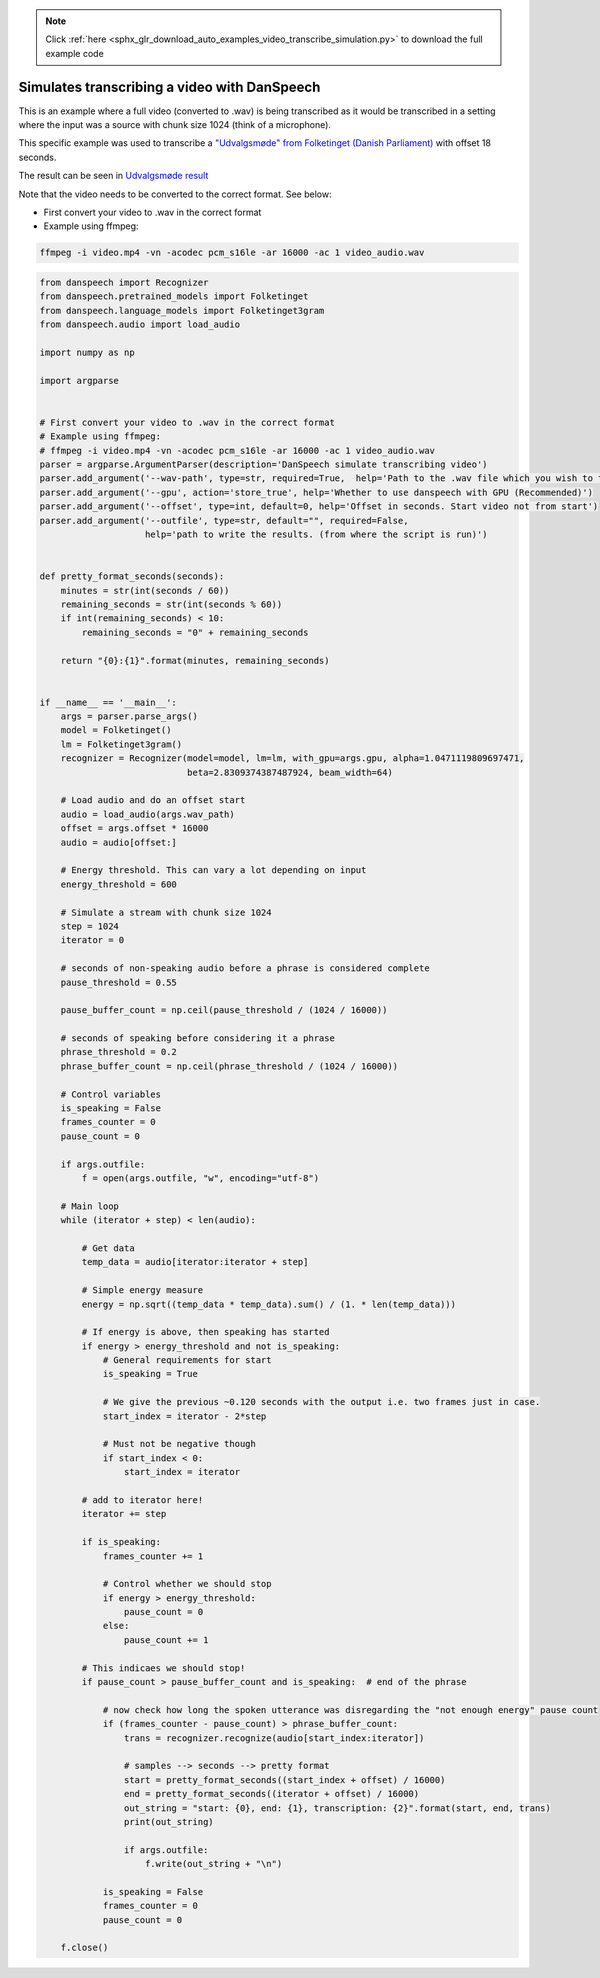 .. note::
    :class: sphx-glr-download-link-note

    Click :ref:`here <sphx_glr_download_auto_examples_video_transcribe_simulation.py>` to download the full example code
.. rst-class:: sphx-glr-example-title

.. _sphx_glr_auto_examples_video_transcribe_simulation.py:


Simulates transcribing a video with DanSpeech
=============================================

This is an example where a full video (converted to .wav) is being transcribed as it would be transcribed
in a setting where the input was a source with chunk size 1024 (think of a microphone).

This specific example was used to transcribe a
`"Udvalgsmøde" from Folketinget (Danish Parliament) <https://www.ft.dk/aktuelt/webtv/video/20182/beu/td.1583453.aspx?as=1>`_
with offset 18 seconds.

The result can be seen in `Udvalgsmøde result <https://gist.github.com/Rasmusafj/fb416032f70331a5641446bb0e61d008>`_

Note that the video needs to be converted to the correct format. See below:

- First convert your video to .wav in the correct format
- Example using ffmpeg:

.. code-block:: bash

    ffmpeg -i video.mp4 -vn -acodec pcm_s16le -ar 16000 -ac 1 video_audio.wav


.. code-block:: default



    from danspeech import Recognizer
    from danspeech.pretrained_models import Folketinget
    from danspeech.language_models import Folketinget3gram
    from danspeech.audio import load_audio

    import numpy as np

    import argparse


    # First convert your video to .wav in the correct format
    # Example using ffmpeg:
    # ffmpeg -i video.mp4 -vn -acodec pcm_s16le -ar 16000 -ac 1 video_audio.wav
    parser = argparse.ArgumentParser(description='DanSpeech simulate transcribing video')
    parser.add_argument('--wav-path', type=str, required=True,  help='Path to the .wav file which you wish to transcribe')
    parser.add_argument('--gpu', action='store_true', help='Whether to use danspeech with GPU (Recommended)')
    parser.add_argument('--offset', type=int, default=0, help='Offset in seconds. Start video not from start')
    parser.add_argument('--outfile', type=str, default="", required=False,
                        help='path to write the results. (from where the script is run)')


    def pretty_format_seconds(seconds):
        minutes = str(int(seconds / 60))
        remaining_seconds = str(int(seconds % 60))
        if int(remaining_seconds) < 10:
            remaining_seconds = "0" + remaining_seconds

        return "{0}:{1}".format(minutes, remaining_seconds)


    if __name__ == '__main__':
        args = parser.parse_args()
        model = Folketinget()
        lm = Folketinget3gram()
        recognizer = Recognizer(model=model, lm=lm, with_gpu=args.gpu, alpha=1.0471119809697471,
                                beta=2.8309374387487924, beam_width=64)

        # Load audio and do an offset start
        audio = load_audio(args.wav_path)
        offset = args.offset * 16000
        audio = audio[offset:]

        # Energy threshold. This can vary a lot depending on input
        energy_threshold = 600

        # Simulate a stream with chunk size 1024
        step = 1024
        iterator = 0

        # seconds of non-speaking audio before a phrase is considered complete
        pause_threshold = 0.55

        pause_buffer_count = np.ceil(pause_threshold / (1024 / 16000))

        # seconds of speaking before considering it a phrase
        phrase_threshold = 0.2
        phrase_buffer_count = np.ceil(phrase_threshold / (1024 / 16000))

        # Control variables
        is_speaking = False
        frames_counter = 0
        pause_count = 0

        if args.outfile:
            f = open(args.outfile, "w", encoding="utf-8")

        # Main loop
        while (iterator + step) < len(audio):

            # Get data
            temp_data = audio[iterator:iterator + step]

            # Simple energy measure
            energy = np.sqrt((temp_data * temp_data).sum() / (1. * len(temp_data)))

            # If energy is above, then speaking has started
            if energy > energy_threshold and not is_speaking:
                # General requirements for start
                is_speaking = True

                # We give the previous ~0.120 seconds with the output i.e. two frames just in case.
                start_index = iterator - 2*step

                # Must not be negative though
                if start_index < 0:
                    start_index = iterator

            # add to iterator here!
            iterator += step

            if is_speaking:
                frames_counter += 1

                # Control whether we should stop
                if energy > energy_threshold:
                    pause_count = 0
                else:
                    pause_count += 1

            # This indicaes we should stop!
            if pause_count > pause_buffer_count and is_speaking:  # end of the phrase

                # now check how long the spoken utterance was disregarding the "not enough energy" pause count
                if (frames_counter - pause_count) > phrase_buffer_count:
                    trans = recognizer.recognize(audio[start_index:iterator])

                    # samples --> seconds --> pretty format
                    start = pretty_format_seconds((start_index + offset) / 16000)
                    end = pretty_format_seconds((iterator + offset) / 16000)
                    out_string = "start: {0}, end: {1}, transcription: {2}".format(start, end, trans)
                    print(out_string)

                    if args.outfile:
                        f.write(out_string + "\n")

                is_speaking = False
                frames_counter = 0
                pause_count = 0

        f.close()

.. rst-class:: sphx-glr-timing

   **Total running time of the script:** ( 0 minutes  0.000 seconds)


.. _sphx_glr_download_auto_examples_video_transcribe_simulation.py:


.. only :: html

 .. container:: sphx-glr-footer
    :class: sphx-glr-footer-example



  .. container:: sphx-glr-download

     :download:`Download Python source code: video_transcribe_simulation.py <video_transcribe_simulation.py>`



  .. container:: sphx-glr-download

     :download:`Download Jupyter notebook: video_transcribe_simulation.ipynb <video_transcribe_simulation.ipynb>`


.. only:: html

 .. rst-class:: sphx-glr-signature

    `Gallery generated by Sphinx-Gallery <https://sphinx-gallery.github.io>`_
